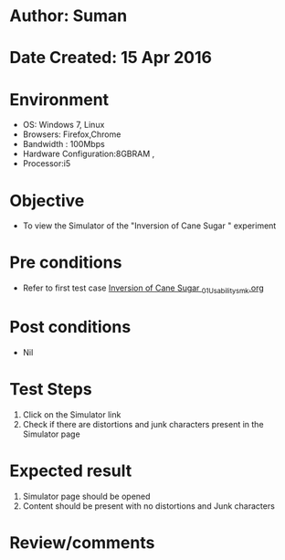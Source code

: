 * Author: Suman
* Date Created: 15 Apr 2016
* Environment
  - OS: Windows 7, Linux
  - Browsers: Firefox,Chrome
  - Bandwidth : 100Mbps
  - Hardware Configuration:8GBRAM , 
  - Processor:i5

* Objective
  - To view the Simulator of the "Inversion of Cane Sugar " experiment

* Pre conditions
  - Refer to first test case [[https://github.com/Virtual-Labs/physical-sciences-iiith/blob/master/test-cases/integration_test-cases/Inversion of Cane Sugar /Inversion of Cane Sugar _01_Usability_smk.org][Inversion of Cane Sugar _01_Usability_smk.org]]

* Post conditions
  - Nil
* Test Steps
  1. Click on the Simulator link 
  2. Check if there are distortions and junk characters present in the Simulator page

* Expected result
  1. Simulator page should be opened
  2. Content should be present with no distortions and Junk characters

* Review/comments


